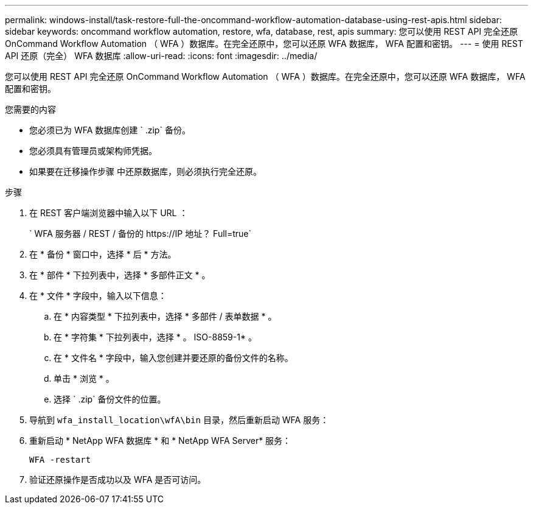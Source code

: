 ---
permalink: windows-install/task-restore-full-the-oncommand-workflow-automation-database-using-rest-apis.html 
sidebar: sidebar 
keywords: oncommand workflow automation, restore, wfa, database, rest, apis 
summary: 您可以使用 REST API 完全还原 OnCommand Workflow Automation （ WFA ）数据库。在完全还原中，您可以还原 WFA 数据库， WFA 配置和密钥。 
---
= 使用 REST API 还原（完全） WFA 数据库
:allow-uri-read: 
:icons: font
:imagesdir: ../media/


[role="lead"]
您可以使用 REST API 完全还原 OnCommand Workflow Automation （ WFA ）数据库。在完全还原中，您可以还原 WFA 数据库， WFA 配置和密钥。

.您需要的内容
* 您必须已为 WFA 数据库创建 ` .zip` 备份。
* 您必须具有管理员或架构师凭据。
* 如果要在迁移操作步骤 中还原数据库，则必须执行完全还原。


.步骤
. 在 REST 客户端浏览器中输入以下 URL ：
+
` +WFA 服务器 / REST / 备份的 https://IP 地址？ Full=true+`

. 在 * 备份 * 窗口中，选择 * 后 * 方法。
. 在 * 部件 * 下拉列表中，选择 * 多部件正文 * 。
. 在 * 文件 * 字段中，输入以下信息：
+
.. 在 * 内容类型 * 下拉列表中，选择 * 多部件 / 表单数据 * 。
.. 在 * 字符集 * 下拉列表中，选择 * 。 ISO-8859-1* 。
.. 在 * 文件名 * 字段中，输入您创建并要还原的备份文件的名称。
.. 单击 * 浏览 * 。
.. 选择 ` .zip` 备份文件的位置。


. 导航到 `wfa_install_location\wfA\bin` 目录，然后重新启动 WFA 服务：
. 重新启动 * NetApp WFA 数据库 * 和 * NetApp WFA Server* 服务：
+
`WFA -restart`

. 验证还原操作是否成功以及 WFA 是否可访问。


